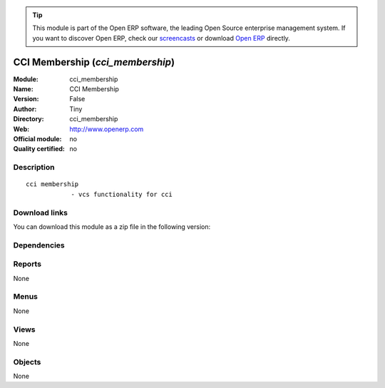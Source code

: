 
.. i18n: .. module:: cci_membership
.. i18n:     :synopsis: CCI Membership 
.. i18n:     :noindex:
.. i18n: .. 

.. module:: cci_membership
    :synopsis: CCI Membership 
    :noindex:
.. 

.. i18n: .. raw:: html
.. i18n: 
.. i18n:       <br />
.. i18n:     <link rel="stylesheet" href="../_static/hide_objects_in_sidebar.css" type="text/css" />

.. raw:: html

      <br />
    <link rel="stylesheet" href="../_static/hide_objects_in_sidebar.css" type="text/css" />

.. i18n: .. tip:: This module is part of the Open ERP software, the leading Open Source 
.. i18n:   enterprise management system. If you want to discover Open ERP, check our 
.. i18n:   `screencasts <http://openerp.tv>`_ or download 
.. i18n:   `Open ERP <http://openerp.com>`_ directly.

.. tip:: This module is part of the Open ERP software, the leading Open Source 
  enterprise management system. If you want to discover Open ERP, check our 
  `screencasts <http://openerp.tv>`_ or download 
  `Open ERP <http://openerp.com>`_ directly.

.. i18n: .. raw:: html
.. i18n: 
.. i18n:     <div class="js-kit-rating" title="" permalink="" standalone="yes" path="/cci_membership"></div>
.. i18n:     <script src="http://js-kit.com/ratings.js"></script>

.. raw:: html

    <div class="js-kit-rating" title="" permalink="" standalone="yes" path="/cci_membership"></div>
    <script src="http://js-kit.com/ratings.js"></script>

.. i18n: CCI Membership (*cci_membership*)
.. i18n: =================================
.. i18n: :Module: cci_membership
.. i18n: :Name: CCI Membership
.. i18n: :Version: False
.. i18n: :Author: Tiny
.. i18n: :Directory: cci_membership
.. i18n: :Web: http://www.openerp.com
.. i18n: :Official module: no
.. i18n: :Quality certified: no

CCI Membership (*cci_membership*)
=================================
:Module: cci_membership
:Name: CCI Membership
:Version: False
:Author: Tiny
:Directory: cci_membership
:Web: http://www.openerp.com
:Official module: no
:Quality certified: no

.. i18n: Description
.. i18n: -----------

Description
-----------

.. i18n: ::
.. i18n: 
.. i18n:   cci membership
.. i18n:               - vcs functionality for cci

::

  cci membership
              - vcs functionality for cci

.. i18n: Download links
.. i18n: --------------

Download links
--------------

.. i18n: You can download this module as a zip file in the following version:

You can download this module as a zip file in the following version:

.. i18n:   * `trunk <http://www.openerp.com/download/modules/trunk/cci_membership.zip>`_

  * `trunk <http://www.openerp.com/download/modules/trunk/cci_membership.zip>`_

.. i18n: Dependencies
.. i18n: ------------

Dependencies
------------

.. i18n:  * :mod:`base`
.. i18n:  * :mod:`membership`
.. i18n:  * :mod:`cci_event`

 * :mod:`base`
 * :mod:`membership`
 * :mod:`cci_event`

.. i18n: Reports
.. i18n: -------

Reports
-------

.. i18n: None

None

.. i18n: Menus
.. i18n: -------

Menus
-------

.. i18n: None

None

.. i18n: Views
.. i18n: -----

Views
-----

.. i18n: None

None

.. i18n: Objects
.. i18n: -------

Objects
-------

.. i18n: None

None
